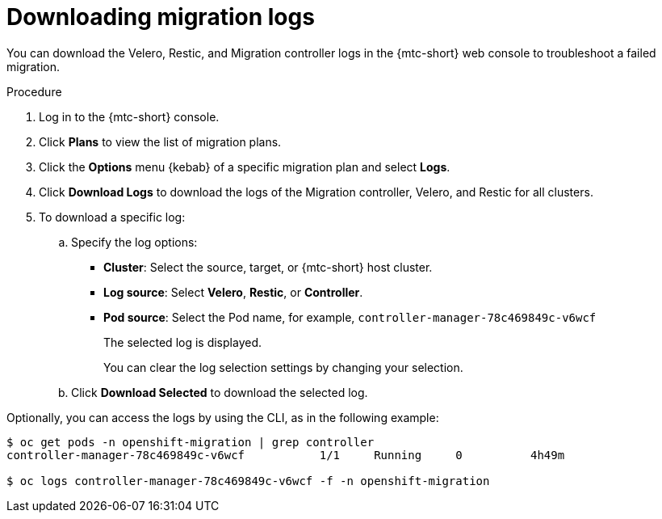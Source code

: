 // Module included in the following assemblies:
//
// migration/migrating_3_4/troubleshooting.adoc
// migration/migrating_4_1_4/troubleshooting.adoc
// migration/migrating_4_2_4/troubleshooting.adoc
[id='migration-downloading-logs_{context}']
= Downloading migration logs

You can download the Velero, Restic, and Migration controller logs in the {mtc-short} web console to troubleshoot a failed migration.

.Procedure

. Log in to the {mtc-short} console.
. Click *Plans* to view the list of migration plans.
. Click the *Options* menu {kebab} of a specific migration plan and select *Logs*.
. Click *Download Logs* to download the logs of the Migration controller, Velero, and Restic for all clusters.
. To download a specific log:

.. Specify the log options:

* *Cluster*: Select the source, target, or {mtc-short} host cluster.
* *Log source*: Select *Velero*, *Restic*, or *Controller*.
* *Pod source*: Select the Pod name, for example, `controller-manager-78c469849c-v6wcf`
+
The selected log is displayed.
+
You can clear the log selection settings by changing your selection.

.. Click *Download Selected* to download the selected log.

Optionally, you can access the logs by using the CLI, as in the following example:

----
$ oc get pods -n openshift-migration | grep controller
controller-manager-78c469849c-v6wcf           1/1     Running     0          4h49m

$ oc logs controller-manager-78c469849c-v6wcf -f -n openshift-migration
----
